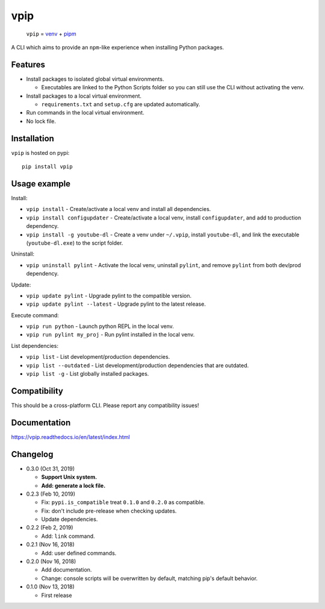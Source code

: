 vpip
====

.. image:: https://travis-ci.org/eight04/vpip.svg?branch=master
  :target: https://travis-ci.org/eight04/vpip
    
.. image:: https://readthedocs.org/projects/vpip/badge/?version=latest
  :target: https://vpip.readthedocs.io/en/latest/?badge=latest
  :alt: Documentation Status
  
.. image:: https://img.shields.io/pypi/v/vpip.svg
  :alt: PyPI
  :target: https://pypi.org/project/vpip

..
    
  ``vpip`` = `venv <https://docs.python.org/3/library/venv.html>`_ + `pipm <https://github.com/jnoortheen/pipm>`_

A CLI which aims to provide an ``npm``-like experience when installing Python packages.

Features
--------

* Install packages to isolated global virtual environments.

  - Executables are linked to the Python Scripts folder so you can still use the CLI without activating the venv.
    
* Install packages to a local virtual environment.

  - ``requirements.txt`` and ``setup.cfg`` are updated automatically.

* Run commands in the local virtual environment.
* No lock file.

Installation
------------

``vpip`` is hosted on pypi::

  pip install vpip
    
Usage example
-------------

Install:

* ``vpip install`` - Create/activate a local venv and install all dependencies.
* ``vpip install configupdater`` - Create/activate a local venv, install ``configupdater``, and add to production dependency.
* ``vpip install -g youtube-dl`` - Create a venv under ``~/.vpip``, install ``youtube-dl``, and link the executable (``youtube-dl.exe``) to the script folder.

Uninstall:

* ``vpip uninstall pylint`` - Activate the local venv, uninstall ``pylint``, and remove ``pylint`` from both dev/prod dependency.

Update:

* ``vpip update pylint`` - Upgrade pylint to the compatible version.
* ``vpip update pylint --latest`` - Upgrade pylint to the latest release.

Execute command:

* ``vpip run python`` - Launch python REPL in the local venv.
* ``vpip run pylint my_proj`` - Run pylint installed in the local venv.

List dependencies:

* ``vpip list`` - List development/production dependencies.
* ``vpip list --outdated`` - List development/production dependencies that are outdated.
* ``vpip list -g`` - List globally installed packages.

Compatibility
--------------

This should be a cross-platform CLI. Please report any compatibility issues!

Documentation
-------------

https://vpip.readthedocs.io/en/latest/index.html

Changelog
---------

* 0.3.0 (Oct 31, 2019)

  - **Support Unix system.**
  - **Add: generate a lock file.**

* 0.2.3 (Feb 10, 2019)

  - Fix: ``pypi.is_compatible`` treat ``0.1.0`` and ``0.2.0`` as compatible.
  - Fix: don't include pre-release when checking updates.
  - Update dependencies.

* 0.2.2 (Feb 2, 2019)

  - Add: ``link`` command.

* 0.2.1 (Nov 16, 2018)

  - Add: user defined commands.

* 0.2.0 (Nov 16, 2018)

  - Add documentation.
  - Change: console scripts will be overwritten by default, matching pip's default behavior.

* 0.1.0 (Nov 13, 2018)

  - First release
    